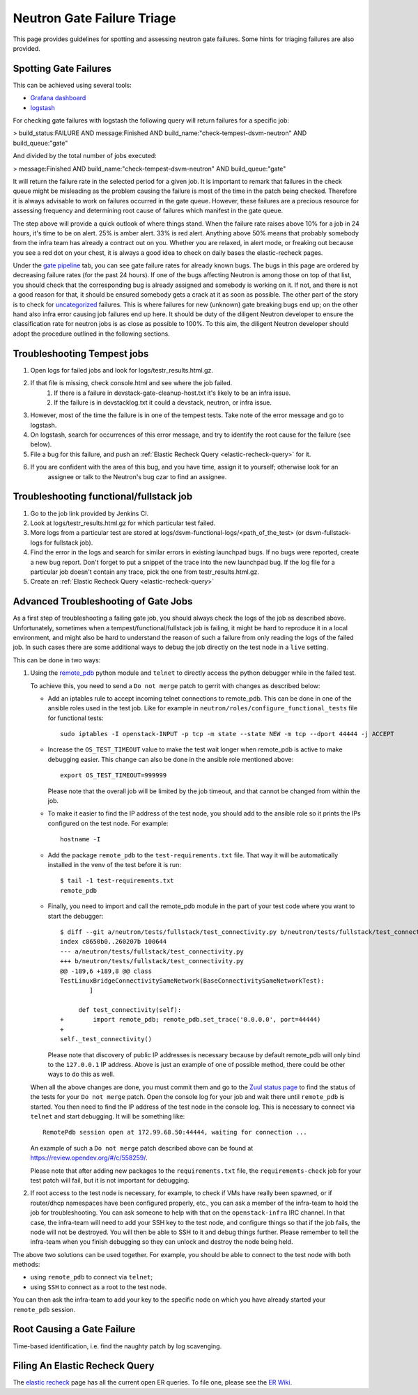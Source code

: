 Neutron Gate Failure Triage
===========================

This page provides guidelines for spotting and assessing neutron gate failures. Some hints for triaging
failures are also provided.

Spotting Gate Failures
----------------------
This can be achieved using several tools:

* `Grafana dashboard <http://grafana.openstack.org/dashboard/db/neutron-failure-rate>`_
* `logstash <http://logstash.openstack.org/>`_

For checking gate failures with logstash the following query will return failures for a specific job:

> build_status:FAILURE AND message:Finished  AND build_name:"check-tempest-dsvm-neutron" AND build_queue:"gate"

And divided by the total number of jobs executed:

> message:Finished  AND build_name:"check-tempest-dsvm-neutron" AND build_queue:"gate"

It will return the failure rate in the selected period for a given job. It is important to remark that
failures in the check queue might be misleading as the problem causing the failure is most of the time in
the patch being checked. Therefore it is always advisable to work on failures occurred in the gate queue.
However, these failures are a precious resource for assessing frequency and determining root cause of
failures which manifest in the gate queue.

The step above will provide a quick outlook of where things stand. When the failure rate raises above 10% for
a job in 24 hours, it's time to be on alert. 25% is amber alert. 33% is red alert. Anything above 50% means
that probably somebody from the infra team has already a contract out on you. Whether you are relaxed, in
alert mode, or freaking out because you see a red dot on your chest, it is always a good idea to check on
daily bases the elastic-recheck pages.

Under the `gate pipeline <http://status.openstack.org/elastic-recheck/gate.html>`_ tab, you can see gate
failure rates for already known bugs. The bugs in this page are ordered by decreasing failure rates (for the
past 24 hours). If one of the bugs affecting Neutron is among those on top of that list, you should check
that the corresponding bug is already assigned and somebody is working on it. If not, and there is not a good
reason for that, it should be ensured somebody gets a crack at it as soon as possible. The other part of the
story is to check for `uncategorized <http://status.openstack.org/elastic-recheck/data/uncategorized.html>`_
failures. This is where failures for new (unknown) gate breaking bugs end up; on the other hand also infra
error causing job failures end up here. It should be duty of the diligent Neutron developer to ensure the
classification rate for neutron jobs is as close as possible to 100%. To this aim, the diligent Neutron
developer should adopt the procedure outlined in the following sections.

.. _troubleshooting-tempest-jobs:

Troubleshooting Tempest jobs
----------------------------
1. Open logs for failed jobs and look for logs/testr_results.html.gz.
2. If that file is missing, check console.html and see where the job failed.
    1. If there is a failure in devstack-gate-cleanup-host.txt it's likely to be an infra issue.
    2. If the failure is in devstacklog.txt it could a devstack, neutron, or infra issue.
3. However, most of the time the failure is in one of the tempest tests. Take note of the error message and go to
   logstash.
4. On logstash, search for occurrences of this error message, and try to identify the root cause for the failure
   (see below).
5. File a bug for this failure, and push an :ref:`Elastic Recheck Query <elastic-recheck-query>` for it.
6. If you are confident with the area of this bug, and you have time, assign it to yourself; otherwise look for an
    assignee or talk to the Neutron's bug czar to find an assignee.

Troubleshooting functional/fullstack job
----------------------------------------
1. Go to the job link provided by Jenkins CI.
2. Look at logs/testr_results.html.gz for which particular test failed.
3. More logs from a particular test are stored at
   logs/dsvm-functional-logs/<path_of_the_test> (or dsvm-fullstack-logs
   for fullstack job).
4. Find the error in the logs and search for similar errors in existing
   launchpad bugs. If no bugs were reported, create a new bug report. Don't
   forget to put a snippet of the trace into the new launchpad bug. If the
   log file for a particular job doesn't contain any trace, pick the one
   from testr_results.html.gz.
5. Create an :ref:`Elastic Recheck Query <elastic-recheck-query>`

Advanced Troubleshooting of Gate Jobs
-------------------------------------
As a first step of troubleshooting a failing gate job, you should always check
the logs of the job as described above.
Unfortunately, sometimes when a tempest/functional/fullstack job is
failing, it might be hard to reproduce it in a local environment, and might
also be hard to understand the reason of such a failure from only reading
the logs of the failed job.  In such cases there are some additional ways
to debug the job directly on the test node in a ``live`` setting.

This can be done in two ways:

1. Using the `remote_pdb <https://pypi.org/project/remote-pdb>`_ python
   module and ``telnet`` to directly access the python debugger while in the
   failed test.

   To achieve this, you need to send a ``Do not merge`` patch to gerrit with
   changes as described below:

   * Add an iptables rule to accept incoming telnet connections to remote_pdb.
     This can be done in one of the ansible roles used in the test job.
     Like for example in ``neutron/roles/configure_functional_tests`` file
     for functional tests::

        sudo iptables -I openstack-INPUT -p tcp -m state --state NEW -m tcp --dport 44444 -j ACCEPT

   * Increase the ``OS_TEST_TIMEOUT`` value to make the test wait longer when
     remote_pdb is active to make debugging easier.  This change can also be
     done in the ansible role mentioned above::

        export OS_TEST_TIMEOUT=999999

     Please note that the overall job will be limited by the job timeout,
     and that cannot be changed from within the job.

   * To make it easier to find the IP address of the test node, you should
     add to the ansible role so it prints the IPs configured on the test node.
     For example::

        hostname -I

   * Add the package ``remote_pdb`` to the ``test-requirements.txt`` file.
     That way it will be automatically installed in the venv of the test
     before it is run::

         $ tail -1 test-requirements.txt
         remote_pdb

   * Finally, you need to import and call the remote_pdb module in the part
     of your test code where you want to start the debugger::

        $ diff --git a/neutron/tests/fullstack/test_connectivity.py b/neutron/tests/fullstack/test_connectivity.py
        index c8650b0..260207b 100644
        --- a/neutron/tests/fullstack/test_connectivity.py
        +++ b/neutron/tests/fullstack/test_connectivity.py
        @@ -189,6 +189,8 @@ class
        TestLinuxBridgeConnectivitySameNetwork(BaseConnectivitySameNetworkTest):
                ]

             def test_connectivity(self):
        +        import remote_pdb; remote_pdb.set_trace('0.0.0.0', port=44444)
        +
        self._test_connectivity()

     Please note that discovery of public IP addresses is necessary because by
     default remote_pdb will only bind to the ``127.0.0.1`` IP address.
     Above is just an example of one of possible method, there could be other
     ways to do this as well.

   When all the above changes are done, you must commit them and go to the
   `Zuul status page <https://zuul.openstack.org>`_ to find the status of the
   tests for your ``Do not merge`` patch.  Open the console log for your job
   and wait there until ``remote_pdb`` is started.
   You then need to find the IP address of the test node in the console log.
   This is necessary to connect via ``telnet`` and start debugging. It will be
   something like::

        RemotePdb session open at 172.99.68.50:44444, waiting for connection ...

   An example of such a ``Do not merge`` patch described above can be found at
   `<https://review.opendev.org/#/c/558259/>`_.

   Please note that after adding new packages to the ``requirements.txt`` file,
   the ``requirements-check`` job for your test patch will fail, but it is not
   important for debugging.

2. If root access to the test node is necessary, for example, to check if VMs
   have really been spawned, or if router/dhcp namespaces have been configured
   properly, etc., you can ask a member of the infra-team to hold the
   job for troubleshooting.  You can ask someone to help with that on the
   ``openstack-infra`` IRC channel.  In that case, the infra-team will need to
   add your SSH key to the test node, and configure things so that if the job
   fails, the node will not be destroyed.  You will then be able to SSH to it
   and debug things further.  Please remember to tell the infra-team when you
   finish debugging so they can unlock and destroy the node being held.

The above two solutions can be used together. For example, you should be
able to connect to the test node with both methods:

* using ``remote_pdb`` to connect via ``telnet``;
* using ``SSH`` to connect as a root to the test node.

You can then ask the infra-team to add your key to the specific node on
which you have already started your ``remote_pdb`` session.

Root Causing a Gate Failure
---------------------------
Time-based identification, i.e. find the naughty patch by log scavenging.

.. _elastic-recheck-query:

Filing An Elastic Recheck Query
-------------------------------
The `elastic recheck <http://status.openstack.org/elastic-recheck/>`_ page has all the current open ER queries.
To file one, please see the `ER Wiki <https://wiki.openstack.org/wiki/ElasticRecheck>`_.
